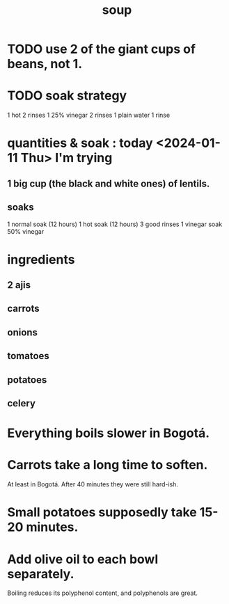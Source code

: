 :PROPERTIES:
:ID:       0d037a5d-e027-4b6d-8054-c39aad9bb196
:END:
#+title: soup
* TODO use 2 of the giant cups of beans, not 1.
* TODO soak strategy
  1 hot
  2 rinses
  1 25% vinegar
  2 rinses
  1 plain water
  1 rinse
* quantities & soak : today <2024-01-11 Thu> I'm trying
** 1 big cup (the black and white ones) of lentils.
** soaks
   1 normal  soak (12 hours)
   1 hot     soak (12 hours)
   3 good rinses
   1 vinegar soak
     50% vinegar
* ingredients
** 2 ajis
** carrots
** onions
** tomatoes
** potatoes
** celery
* Everything boils slower in Bogotá.
* Carrots take a long time to soften.
  At least in Bogotá.
  After 40 minutes they were still hard-ish.
* Small potatoes supposedly take 15-20 minutes.
* Add olive oil to each bowl separately.
  Boiling reduces its polyphenol content,
  and polyphenols are great.
